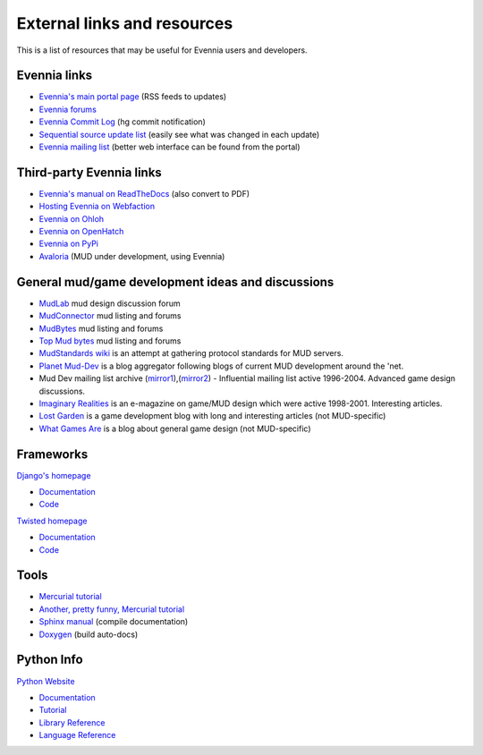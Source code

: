 External links and resources
============================

This is a list of resources that may be useful for Evennia users and
developers.

Evennia links
-------------

-  `Evennia's main portal page <http://www.evennia.com>`_ (RSS feeds to
   updates)
-  `Evennia forums <http://www.evennia.com/discussions>`_
-  `Evennia Commit
   Log <http://groups.google.com/group/evennia-commits>`_ (hg commit
   notification)
-  `Sequential source update
   list <http://code.google.com/p/evennia/source/list>`_ (easily see
   what was changed in each update)
-  `Evennia mailing list <http://groups.google.com/group/evennia>`_
   (better web interface can be found from the portal)

Third-party Evennia links
-------------------------

-  `Evennia's manual on
   ReadTheDocs <http://readthedocs.org/projects/evennia/>`_ (also
   convert to PDF)
-  `Hosting Evennia on
   Webfaction <http://lotek.heavy.ch/evennia#Hosting>`_
-  `Evennia on Ohloh <http://www.ohloh.net/projects/6906>`_
-  `Evennia on OpenHatch <http://openhatch.org/+projects/Evennia>`_
-  `Evennia on
   PyPi <http://pypi.python.org/pypi/Evennia%20MUD%20Server/Alpha>`_

-  `Avaloria <http://code.google.com/p/avaloria/>`_ (MUD under
   development, using Evennia)

General mud/game development ideas and discussions
--------------------------------------------------

-  `MudLab <http://mudlab.org/>`_ mud design discussion forum
-  `MudConnector <http://www.mudconnect.com/>`_ mud listing and forums
-  `MudBytes <http://www.mudbytes.net/>`_ mud listing and forums
-  `Top Mud bytes <http://www.topmudsites.com/>`_ mud listing and forums
-  `MudStandards wiki <http://www.mudstandards.org/MudStandards_Wiki>`_
   is an attempt at gathering protocol standards for MUD servers.

-  `Planet Mud-Dev <http://planet-muddev.disinterest.org/>`_ is a blog
   aggregator following blogs of current MUD development around the
   'net.
-  Mud Dev mailing list archive
   (`mirror1 <http://nilgiri.net/MUD-Dev-archive/>`_),(\ `mirror2 <http://www.disinterest.org/resource/MUD-Dev/>`_)
   - Influential mailing list active 1996-2004. Advanced game design
   discussions.
-  `Imaginary
   Realities <http://disinterest.org/resource/imaginary-realities/>`_ is
   an e-magazine on game/MUD design which were active 1998-2001.
   Interesting articles.

-  `Lost Garden <http://www.lostgarden.com/>`_ is a game development
   blog with long and interesting articles (not MUD-specific)
-  `What Games Are <http://whatgamesare.com/>`_ is a blog about general
   game design (not MUD-specific)

Frameworks
----------

`Django's homepage <http://www.djangoproject.com/>`_

-  `Documentation <http://docs.djangoproject.com/en>`_
-  `Code <http://code.djangoproject.com/>`_

`Twisted homepage <http://twistedmatrix.com/>`_

-  `Documentation <http://twistedmatrix.com/documents/current/core/howto/index.html>`_
-  `Code <http://twistedmatrix.com/trac/browser>`_

Tools
-----

-  `Mercurial tutorial <http://mercurial.selenic.com/wiki/Tutorial>`_
-  `Another, pretty funny, Mercurial tutorial <http://hginit.com/>`_
-  `Sphinx manual <http://sphinx.pocoo.org/contents.html>`_ (compile
   documentation)
-  `Doxygen <http://www.stack.nl/~dimitri/doxygen/>`_ (build auto-docs)

Python Info
-----------

`Python Website <http://www.python.org/>`_

-  `Documentation <http://www.python.org/doc/>`_
-  `Tutorial <http://docs.python.org/tut/tut.html>`_
-  `Library Reference <http://docs.python.org/lib/lib.html>`_
-  `Language Reference <http://docs.python.org/ref/ref.html>`_


